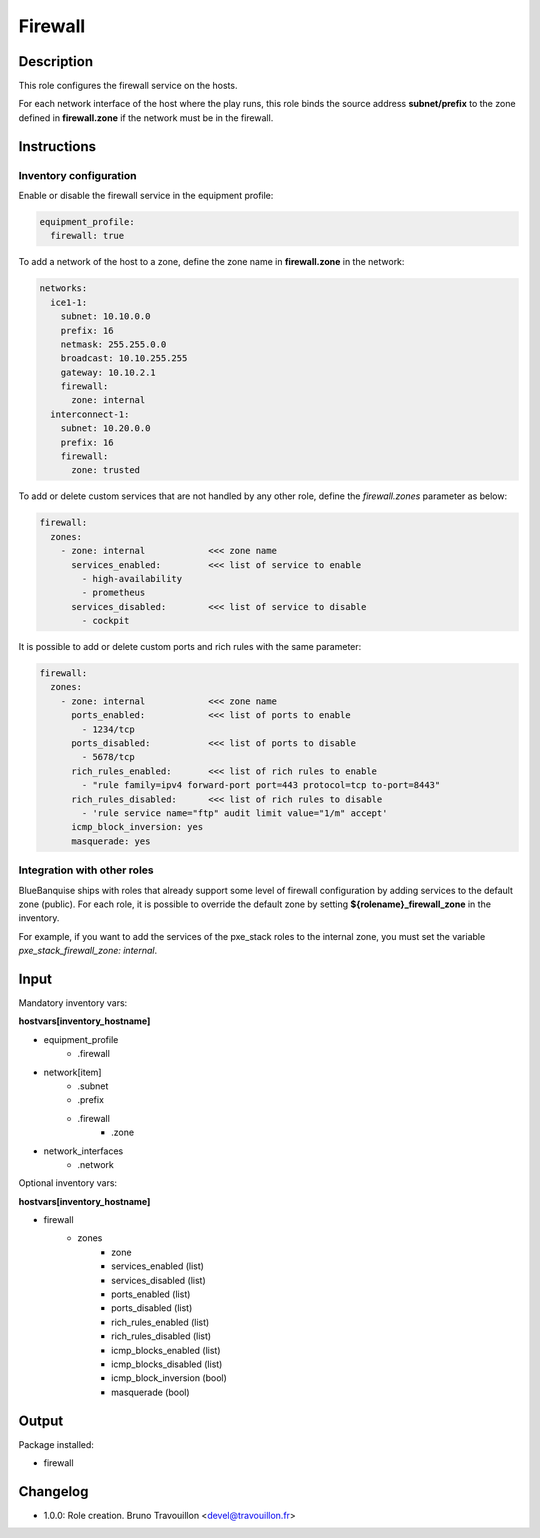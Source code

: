 Firewall
--------

Description
^^^^^^^^^^^

This role configures the firewall service on the hosts.

For each network interface of the host where the play runs, this role binds the
source address **subnet/prefix** to the zone defined in **firewall.zone** if
the network must be in the firewall.

Instructions
^^^^^^^^^^^^

**Inventory configuration**
"""""""""""""""""""""""""""

Enable or disable the firewall service in the equipment profile:

.. code-block:: yaml

  equipment_profile:
    firewall: true

To add a network of the host to a zone, define the zone name in
**firewall.zone** in the network:

.. code-block:: yaml

  networks:
    ice1-1:
      subnet: 10.10.0.0
      prefix: 16
      netmask: 255.255.0.0
      broadcast: 10.10.255.255
      gateway: 10.10.2.1
      firewall:
        zone: internal
    interconnect-1:
      subnet: 10.20.0.0
      prefix: 16
      firewall:
        zone: trusted


To add or delete custom services that are not handled by any other role, define
the `firewall.zones` parameter as below:

.. code-block:: yaml

  firewall:
    zones:
      - zone: internal            <<< zone name
        services_enabled:         <<< list of service to enable
          - high-availability
          - prometheus
        services_disabled:        <<< list of service to disable
          - cockpit

It is possible to add or delete custom ports and rich rules with the same
parameter:

.. code-block:: yaml

  firewall:
    zones:
      - zone: internal            <<< zone name
        ports_enabled:            <<< list of ports to enable
          - 1234/tcp
        ports_disabled:           <<< list of ports to disable
          - 5678/tcp
        rich_rules_enabled:       <<< list of rich rules to enable
          - "rule family=ipv4 forward-port port=443 protocol=tcp to-port=8443"
        rich_rules_disabled:      <<< list of rich rules to disable
          - 'rule service name="ftp" audit limit value="1/m" accept'
        icmp_block_inversion: yes
        masquerade: yes


**Integration with other roles**
""""""""""""""""""""""""""""""""

BlueBanquise ships with roles that already support some level of firewall
configuration by adding services to the default zone (public). For each role,
it is possible to override the default zone by setting
**${rolename}_firewall_zone** in the inventory.

For example, if you want to add the services of the pxe_stack roles to the
internal zone, you must set the variable `pxe_stack_firewall_zone: internal`.

Input
^^^^^

Mandatory inventory vars:

**hostvars[inventory_hostname]**

* equipment_profile
   * .firewall
* network[item]
   * .subnet
   * .prefix
   * .firewall
      * .zone
* network_interfaces
   * .network

Optional inventory vars:

**hostvars[inventory_hostname]**

* firewall
   * zones
      * zone
      * services_enabled     (list)
      * services_disabled    (list)
      * ports_enabled        (list)
      * ports_disabled       (list)
      * rich_rules_enabled   (list)
      * rich_rules_disabled  (list)
      * icmp_blocks_enabled  (list)
      * icmp_blocks_disabled (list)
      * icmp_block_inversion (bool)
      * masquerade           (bool)

Output
^^^^^^

Package installed:

* firewall

Changelog
^^^^^^^^^

* 1.0.0: Role creation. Bruno Travouillon <devel@travouillon.fr>
